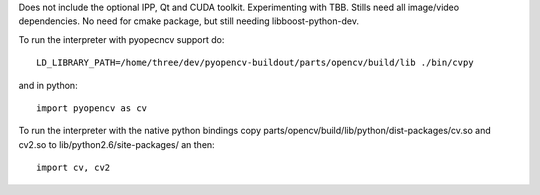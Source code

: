 Does not include the optional IPP, Qt and CUDA toolkit. Experimenting with TBB. Stills need all image/video dependencies. No need for cmake package, but still needing libboost-python-dev.

To run the interpreter with pyopecncv support do::

    LD_LIBRARY_PATH=/home/three/dev/pyopencv-buildout/parts/opencv/build/lib ./bin/cvpy

and in python::

    import pyopencv as cv

To run the interpreter with the native python bindings copy parts/opencv/build/lib/python/dist-packages/cv.so and cv2.so to lib/python2.6/site-packages/ an then::

    import cv, cv2
